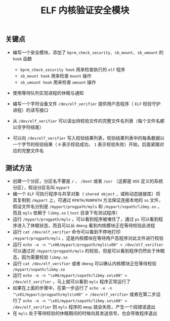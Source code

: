 #+OPTIONS: toc:nil num:nil date:nil timestamp:nil ^:{} <:{}
#+TITLE: ELF 内核验证安全模块

** 关键点

+ 编写一个安全模块，添加了 =bprm_check_security, sb_mount, sb_umount= 的 =hook= 函数

  - =bprm_check_security hook= 用来检查执行的 =elf= 程序
  - =sb_mount hook= 用来检查 =mount= 操作
  - =sb_umount hook= 用来检查 =umount= 操作

+ 使用等待队列实现进程的休眠与通知
+ 编写一个字符设备文件 =/dev/elf_verifier= 提供用户态程序（ =ELF= 校验守护进程）的读写接口
+ 从 =/dev/elf_verifier= 可以读出待校验文件的完整文件名列表（每个文件名都以空字符结尾）
+ 可以向 =/dev/elf_verifier= 写入校验结果列表，校验结果列表中的每条数据以一个字节的校验结果（ =0= 表示校验成功， =1= 表示校验失败）开始，后面紧跟对应的完整文件名

** 测试方法

+ 创建一个分区，分区名不要是 =/= 、 =/boot= 或者 =/usr= （这都是 =UOS= 定义的系统分区），假设分区名叫 =mypart=
+ 编一个 =ELF= 可执行程序与共享对象（ =shared object= ，或称动态链接库）将其复制到 =/mypart= 上，可通过 =RPATH/RUNPATH= 方法保证连接本地的 =so= 文件，假设文件名分别是 =/mypart/progpath/myls= 和 =/mypart/sopath/libmy.so= ，而且 =myls= 依赖于 =libmy.so=  ( =test= 目录下有测试程序）
+ 运行 =/mypart/progpath/myls= ，可以看到程序被堵住了，通过 =ps= 可以看到程序进入了休眠状态，而且可以从 =dmesg= 看到内核模块正在等待校验此进程
+ 运行 =cat /dev/elf_verifier= 命令可以看到不停地打印 =/mypart/progpath/myls= ，这是内核模块在等待用户态程序对此文件进行校验
+ 运行 =echo -e -n "\x00/mypart/progpath/myls\x00" > /dev/elf_verifier= 可以通过对 =/mypart/progpath/myls= 的校验，但是可以看到程序仍然处于休眠态，因为需要校验 =libmy.so=
+ 运行 =cat /dev/elf_verifier= 或者 =dmesg= 可以确认内核模块正在等待校验 =/mypart/sopath/libmy.so=
+ 运行 =echo -e -n "\x00/mypart/sopath/libmy.so\x00" > /dev/elf_verifier= ，马上就可以看到 =myls= 程序正常运行了
+ 如果在上面的步骤中，在第一步运行了 =echo -e -n "\x01/mypart/progpath/myls\x00" > /dev/elf_verifier= 或者在第二步运行了 =echo -e -n "\x01/mypart/sopath/libmy.so\x00" > /dev/elf_verifier= 则 =myls= 程序的 =mmap= 就会失败，产生一个段错误退出
+ 在 =myls= 处于等待校验的休眠期间的时候向其发送信号，也会导致程序退出
